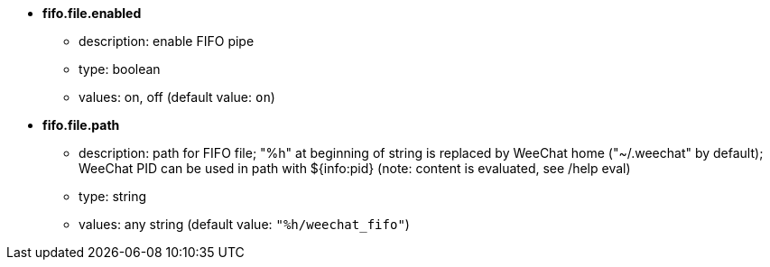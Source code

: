 //
// This file is auto-generated by script docgen.py.
// DO NOT EDIT BY HAND!
//
* [[option_fifo.file.enabled]] *fifo.file.enabled*
** description: pass:none[enable FIFO pipe]
** type: boolean
** values: on, off (default value: `+on+`)

* [[option_fifo.file.path]] *fifo.file.path*
** description: pass:none[path for FIFO file; "%h" at beginning of string is replaced by WeeChat home ("~/.weechat" by default); WeeChat PID can be used in path with ${info:pid} (note: content is evaluated, see /help eval)]
** type: string
** values: any string (default value: `+"%h/weechat_fifo"+`)
